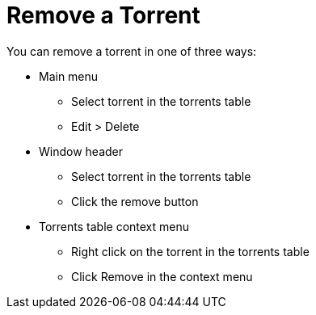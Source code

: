 = Remove a Torrent

You can remove a torrent in one of three ways:

* Main menu
** Select torrent in the torrents table
** Edit > Delete
* Window header
** Select torrent in the torrents table
** Click the remove button
* Torrents table context menu
** Right click on the torrent in the torrents table
** Click Remove in the context menu